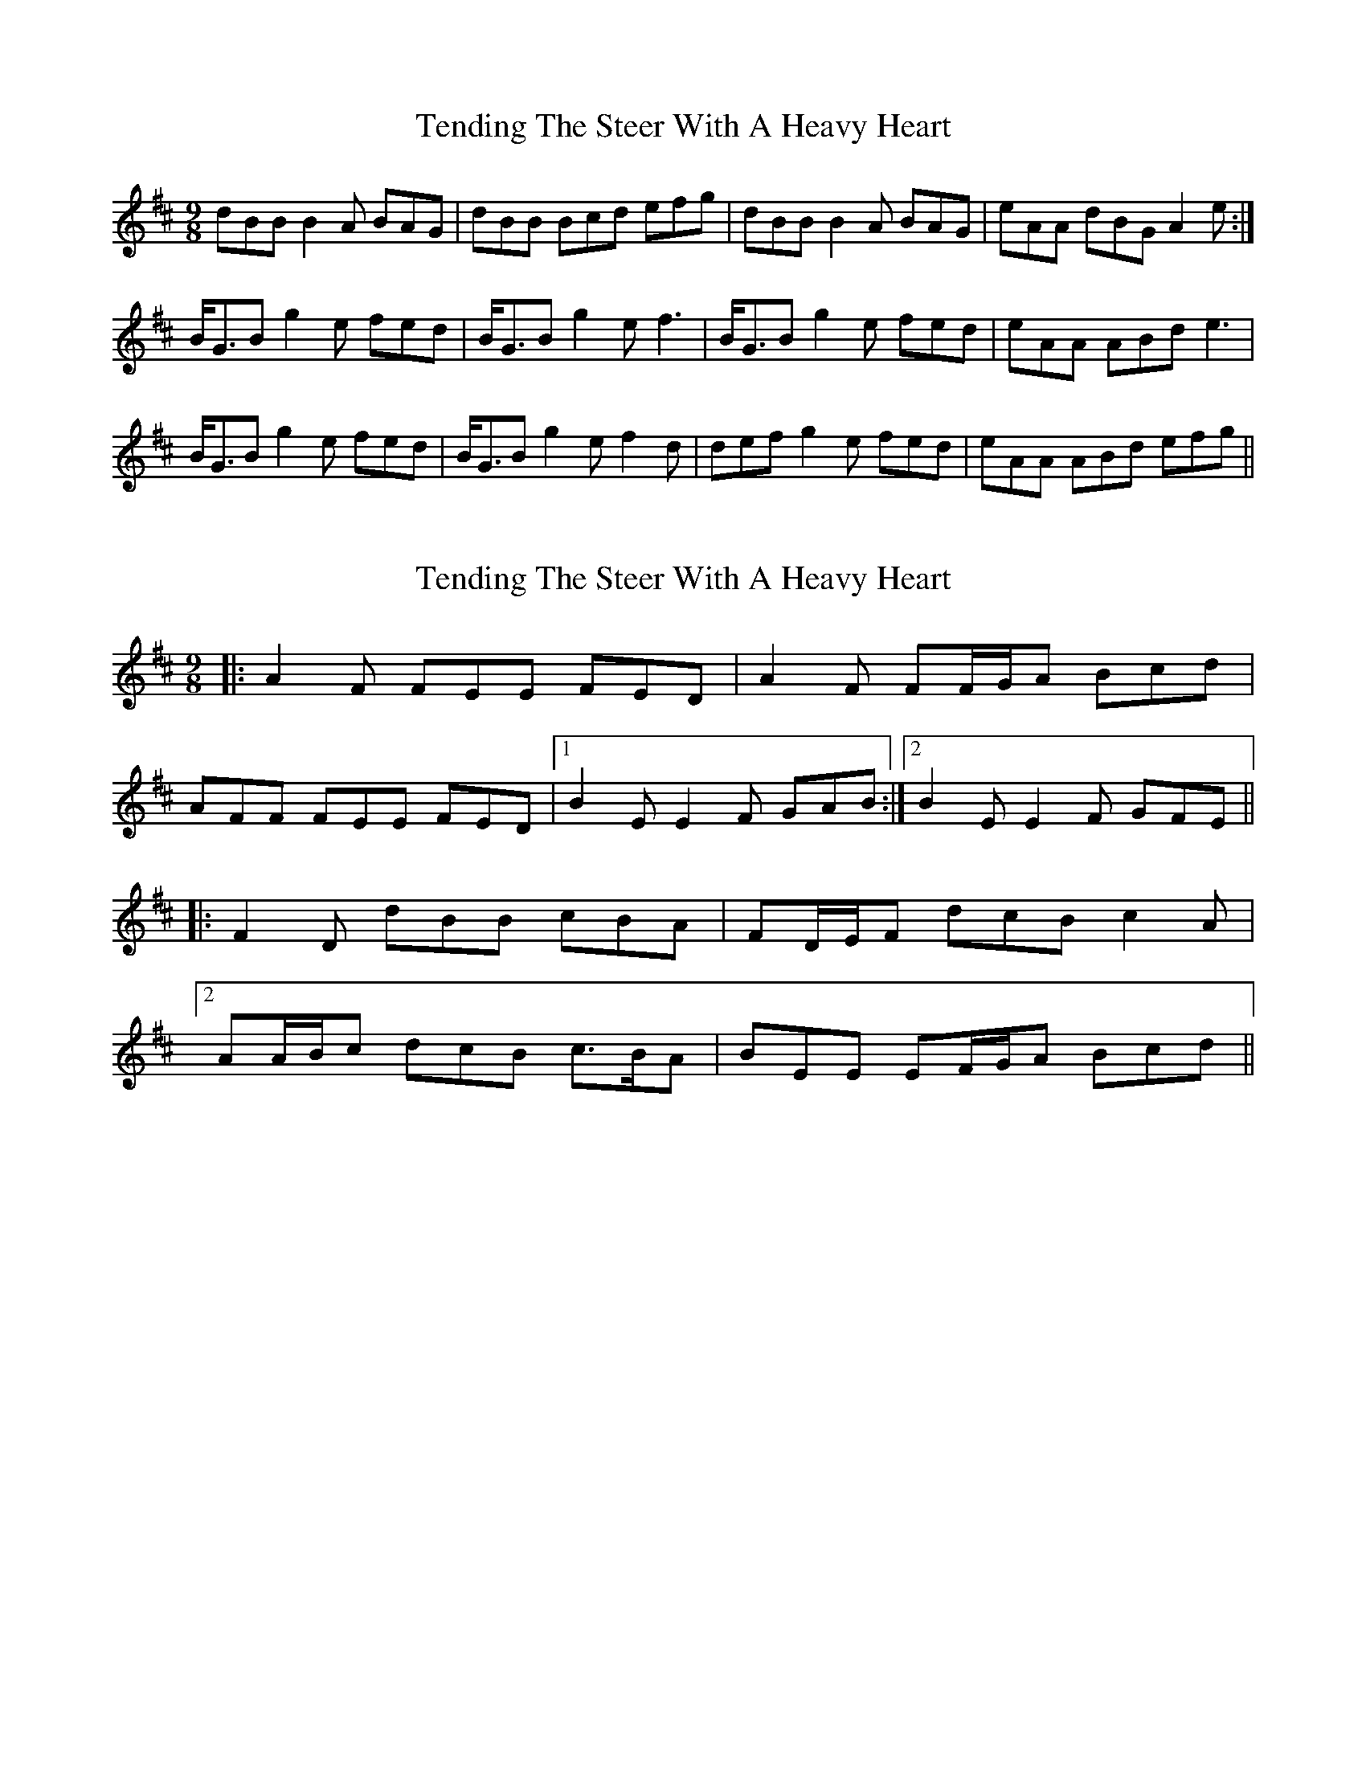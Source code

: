 X: 1
T: Tending The Steer With A Heavy Heart
Z: bogman
S: https://thesession.org/tunes/7779#setting7779
R: slip jig
M: 9/8
L: 1/8
K: Bmin
dBB B2A BAG|dBB Bcd efg|dBB B2A BAG|eAA dBG A2e:|
B<GB g2e fed|B<GB g2e f3|B<GB g2e fed|eAA ABd e3|
B<GB g2e fed|B<GB g2e f2d|def g2e fed|eAA ABd efg||
X: 2
T: Tending The Steer With A Heavy Heart
Z: ceolachan
S: https://thesession.org/tunes/7779#setting19120
R: slip jig
M: 9/8
L: 1/8
K: Bmin
|: A2 F FEE FED | A2 F FF/G/A Bcd | AFF FEE FED |[1 B2 E E2 F GAB :|[2 B2 E E2 F GFE |||: F2 D dBB cBA | FD/E/F dcB c2 A | [2 AA/B/c dcB c>BA | BEE EF/G/A Bcd ||
